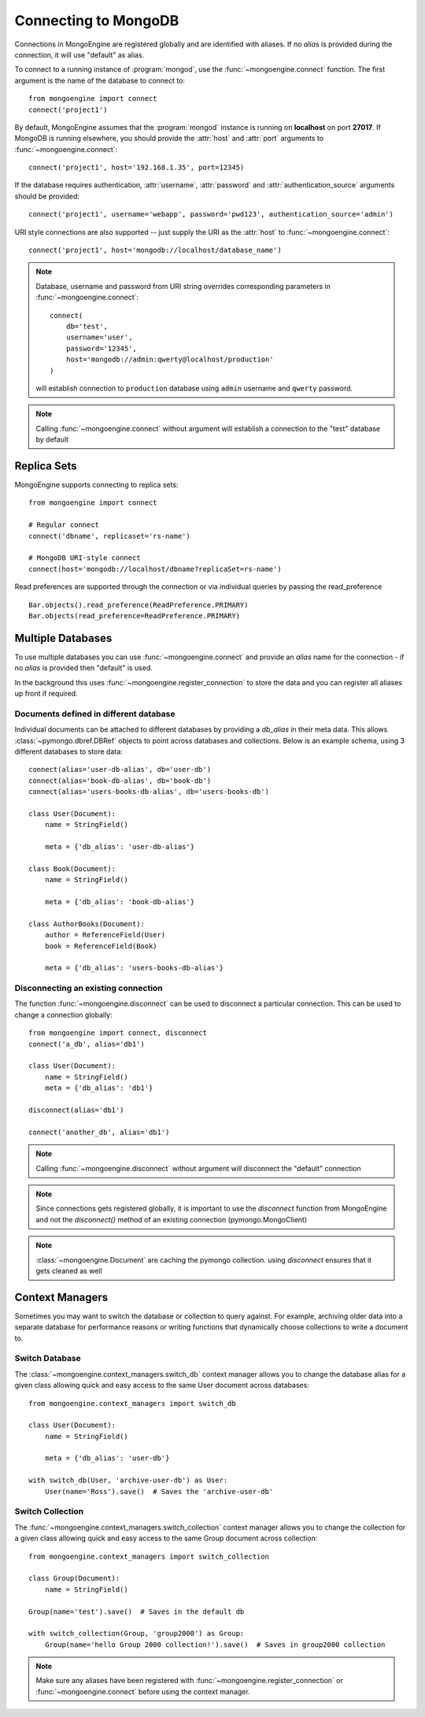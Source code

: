 .. _guide-connecting:

=====================
Connecting to MongoDB
=====================

Connections in MongoEngine are registered globally and are identified with aliases.
If no `alias` is provided during the connection, it will use "default" as alias.

To connect to a running instance of :program:`mongod`, use the :func:`~mongoengine.connect`
function. The first argument is the name of the database to connect to::

    from mongoengine import connect
    connect('project1')

By default, MongoEngine assumes that the :program:`mongod` instance is running
on **localhost** on port **27017**. If MongoDB is running elsewhere, you should
provide the :attr:`host` and :attr:`port` arguments to
:func:`~mongoengine.connect`::

    connect('project1', host='192.168.1.35', port=12345)

If the database requires authentication, :attr:`username`, :attr:`password`
and :attr:`authentication_source` arguments should be provided::

    connect('project1', username='webapp', password='pwd123', authentication_source='admin')

URI style connections are also supported -- just supply the URI as
the :attr:`host` to
:func:`~mongoengine.connect`::

    connect('project1', host='mongodb://localhost/database_name')

.. note:: Database, username and password from URI string overrides
    corresponding parameters in :func:`~mongoengine.connect`: ::

        connect(
            db='test',
            username='user',
            password='12345',
            host='mongodb://admin:qwerty@localhost/production'
        )

    will establish connection to ``production`` database using
    ``admin`` username and ``qwerty`` password.

.. note:: Calling :func:`~mongoengine.connect` without argument will establish
    a connection to the "test" database by default

Replica Sets
============

MongoEngine supports connecting to replica sets::

    from mongoengine import connect

    # Regular connect
    connect('dbname', replicaset='rs-name')

    # MongoDB URI-style connect
    connect(host='mongodb://localhost/dbname?replicaSet=rs-name')

Read preferences are supported through the connection or via individual
queries by passing the read_preference ::

    Bar.objects().read_preference(ReadPreference.PRIMARY)
    Bar.objects(read_preference=ReadPreference.PRIMARY)

Multiple Databases
==================

To use multiple databases you can use :func:`~mongoengine.connect` and provide
an `alias` name for the connection - if no `alias` is provided then "default"
is used.

In the background this uses :func:`~mongoengine.register_connection` to
store the data and you can register all aliases up front if required.

Documents defined in different database
---------------------------------------
Individual documents can be attached to different databases by providing a
`db_alias` in their meta data. This allows :class:`~pymongo.dbref.DBRef`
objects to point across databases and collections. Below is an example schema,
using 3 different databases to store data::

        connect(alias='user-db-alias', db='user-db')
        connect(alias='book-db-alias', db='book-db')
        connect(alias='users-books-db-alias', db='users-books-db')
        
        class User(Document):
            name = StringField()

            meta = {'db_alias': 'user-db-alias'}

        class Book(Document):
            name = StringField()

            meta = {'db_alias': 'book-db-alias'}

        class AuthorBooks(Document):
            author = ReferenceField(User)
            book = ReferenceField(Book)

            meta = {'db_alias': 'users-books-db-alias'}


Disconnecting an existing connection
------------------------------------
The function :func:`~mongoengine.disconnect` can be used to
disconnect a particular connection. This can be used to change a
connection globally::

        from mongoengine import connect, disconnect
        connect('a_db', alias='db1')

        class User(Document):
            name = StringField()
            meta = {'db_alias': 'db1'}

        disconnect(alias='db1')

        connect('another_db', alias='db1')

.. note:: Calling :func:`~mongoengine.disconnect` without argument
    will disconnect the "default" connection

.. note:: Since connections gets registered globally, it is important
    to use the `disconnect` function from MongoEngine and not the
    `disconnect()` method of an existing connection (pymongo.MongoClient)

.. note:: :class:`~mongoengine.Document` are caching the pymongo collection.
    using `disconnect` ensures that it gets cleaned as well

Context Managers
================
Sometimes you may want to switch the database or collection to query against.
For example, archiving older data into a separate database for performance
reasons or writing functions that dynamically choose collections to write
a document to.

Switch Database
---------------
The :class:`~mongoengine.context_managers.switch_db` context manager allows
you to change the database alias for a given class allowing quick and easy
access to the same User document across databases::

    from mongoengine.context_managers import switch_db

    class User(Document):
        name = StringField()

        meta = {'db_alias': 'user-db'}

    with switch_db(User, 'archive-user-db') as User:
        User(name='Ross').save()  # Saves the 'archive-user-db'


Switch Collection
-----------------
The :func:`~mongoengine.context_managers.switch_collection` context manager
allows you to change the collection for a given class allowing quick and easy
access to the same Group document across collection::

        from mongoengine.context_managers import switch_collection

        class Group(Document):
            name = StringField()

        Group(name='test').save()  # Saves in the default db

        with switch_collection(Group, 'group2000') as Group:
            Group(name='hello Group 2000 collection!').save()  # Saves in group2000 collection


.. note:: Make sure any aliases have been registered with
    :func:`~mongoengine.register_connection` or :func:`~mongoengine.connect`
    before using the context manager.
